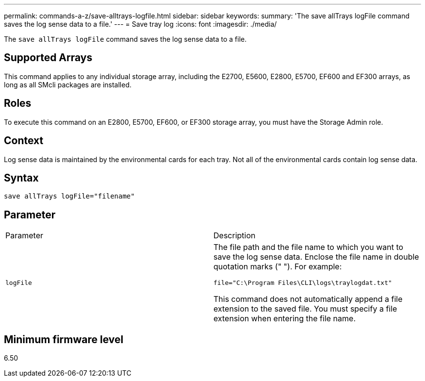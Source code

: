 ---
permalink: commands-a-z/save-alltrays-logfile.html
sidebar: sidebar
keywords: 
summary: 'The save allTrays logFile command saves the log sense data to a file.'
---
= Save tray log
:icons: font
:imagesdir: ./media/

[.lead]
The `save allTrays logFile` command saves the log sense data to a file.

== Supported Arrays

This command applies to any individual storage array, including the E2700, E5600, E2800, E5700, EF600 and EF300 arrays, as long as all SMcli packages are installed.

== Roles

To execute this command on an E2800, E5700, EF600, or EF300 storage array, you must have the Storage Admin role.

== Context

Log sense data is maintained by the environmental cards for each tray. Not all of the environmental cards contain log sense data.

== Syntax

----
save allTrays logFile="filename"
----

== Parameter

|===
| Parameter| Description
a|
`logFile`
a|
The file path and the file name to which you want to save the log sense data. Enclose the file name in double quotation marks (" "). For example:

`file="C:\Program Files\CLI\logs\traylogdat.txt"`

This command does not automatically append a file extension to the saved file. You must specify a file extension when entering the file name.

|===

== Minimum firmware level

6.50
